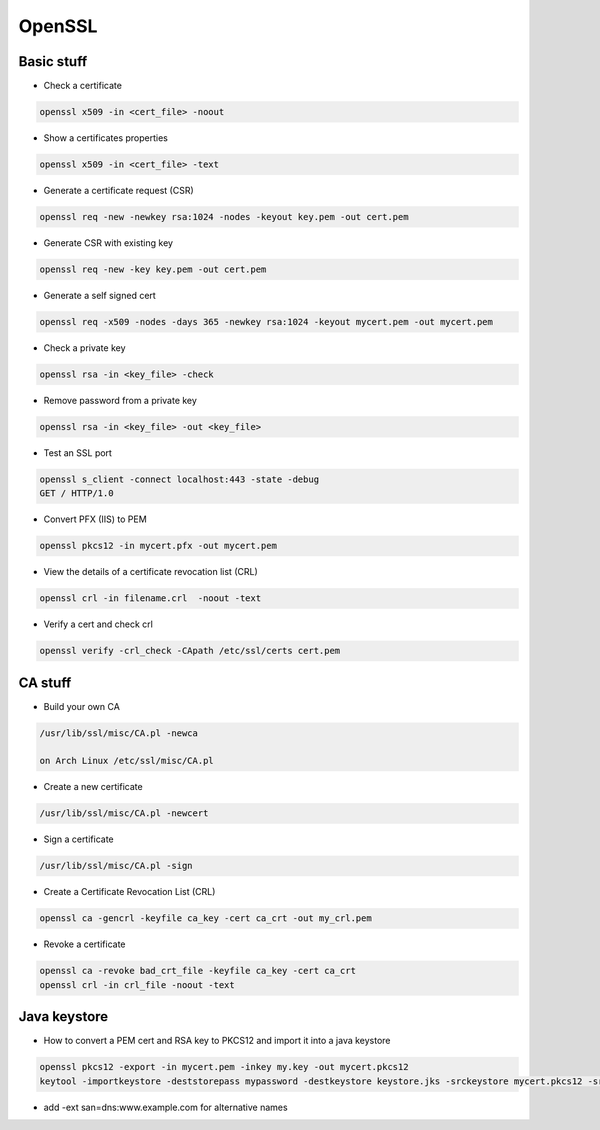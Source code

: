 #######
OpenSSL
#######

Basic stuff
============

* Check a certificate

.. code-block:: bash

  openssl x509 -in <cert_file> -noout

* Show a certificates properties

.. code-block:: bash

  openssl x509 -in <cert_file> -text

* Generate a certificate request (CSR)

.. code-block:: bash

  openssl req -new -newkey rsa:1024 -nodes -keyout key.pem -out cert.pem

* Generate CSR with existing key

.. code-block:: bash

  openssl req -new -key key.pem -out cert.pem

* Generate a self signed cert

.. code-block:: bash

  openssl req -x509 -nodes -days 365 -newkey rsa:1024 -keyout mycert.pem -out mycert.pem

* Check a private key

.. code-block:: bash

  openssl rsa -in <key_file> -check

* Remove password from a private key

.. code-block:: bash

  openssl rsa -in <key_file> -out <key_file>

* Test an SSL port

.. code-block:: bash

  openssl s_client -connect localhost:443 -state -debug
  GET / HTTP/1.0

* Convert PFX (IIS) to PEM

.. code-block:: bash

  openssl pkcs12 -in mycert.pfx -out mycert.pem

* View the details of a certificate revocation list (CRL) 

.. code-block:: bash

  openssl crl -in filename.crl  -noout -text

* Verify a cert and check crl

.. code-block:: bash

  openssl verify -crl_check -CApath /etc/ssl/certs cert.pem


CA stuff
=========

* Build your own CA

.. code-block:: bash

  /usr/lib/ssl/misc/CA.pl -newca

  on Arch Linux /etc/ssl/misc/CA.pl

* Create a new certificate

.. code-block:: bash

  /usr/lib/ssl/misc/CA.pl -newcert

* Sign a certificate

.. code-block:: bash

  /usr/lib/ssl/misc/CA.pl -sign

* Create a Certificate Revocation List (CRL)

.. code-block:: bash

  openssl ca -gencrl -keyfile ca_key -cert ca_crt -out my_crl.pem

* Revoke a certificate

.. code-block:: bash

  openssl ca -revoke bad_crt_file -keyfile ca_key -cert ca_crt
  openssl crl -in crl_file -noout -text


Java keystore
==============

* How to convert a PEM cert and RSA key to PKCS12 and import it into a java keystore

.. code-block:: bash

  openssl pkcs12 -export -in mycert.pem -inkey my.key -out mycert.pkcs12
  keytool -importkeystore -deststorepass mypassword -destkeystore keystore.jks -srckeystore mycert.pkcs12 -srcstorepass mypassword 

* add -ext san=dns:www.example.com for alternative names
